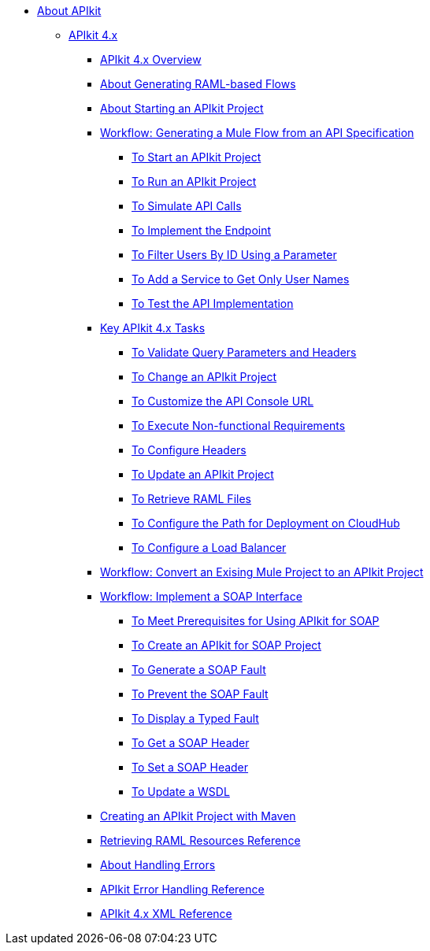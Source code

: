 // TOC File


* link:/apikit/v/4.x/[About APIkit]
** link:/apikit/v/4.x/apikit-4-index[APIkit 4.x]
*** link:/apikit/v/4.x/overview-4[APIkit 4.x Overview]
*** link:/apikit/v/4.x/apikit-4-raml-flow-concept[About Generating RAML-based Flows]
*** link:/apikit/v/4.x/start-apikit-concept[About Starting an APIkit Project]
*** link:/apikit/v/4.x/apikit-4-generate-workflow[Workflow: Generating a Mule Flow from an API Specification]
**** link:/apikit/v/4.x/start-project-task[To Start an APIkit Project]
**** link:/apikit/v/4.x/run-apikit-task[To Run an APIkit Project]
**** link:/apikit/v/4.x/apikit-simulate[To Simulate API Calls]
**** link:/apikit/v/4.x/implement-endpoint-task[To Implement the Endpoint]
**** link:/apikit/v/4.x/filter-users-id-task[To Filter Users By ID Using a Parameter]
**** link:/apikit/v/4.x/add-names-service-task[To Add a Service to Get Only User Names]
**** link:/apikit/v/4.x/test-api-task[To Test the API Implementation]

*** link:/apikit/v/4.x/apikit-4-tasks-index[Key APIkit 4.x Tasks]
**** link:/apikit/v/4.x/validate-4-task[To Validate Query Parameters and Headers]
**** link:/apikit/v/4.x/regenerate-flows[To Change an APIkit Project]
**** link:/apikit/v/4.x/customize-console-url-4-task[To Customize the API Console URL]
**** link:/apikit/v/4.x/execute-nonfunctional-requirements-4-task[To Execute Non-functional Requirements]
**** link:/apikit/v/4.x/configure-headers4-task[To Configure Headers]
**** link:/apikit/v/4.x/update-4-task[To Update an APIkit Project]
**** link:/apikit/v/4.x/retrieve-raml-task[To Retrieve RAML Files]
**** link:/apikit/v/4.x/configure-cloudhub-path-task[To Configure the Path for Deployment on CloudHub]
**** link:/apikit/v/4.x/configure-load-balancer-task[To Configure a Load Balancer]
*** link:/apikit/v/4.x/apikit-workflow-convert-existing[Workflow: Convert an Exising Mule Project to an APIkit Project]

*** link:/apikit/v/4.x/apikit-4-for-soap[Workflow: Implement a SOAP Interface]
**** link:/apikit/v/4.x/apikit-4-soap-prerequisites-task[To Meet Prerequisites for Using APIkit for SOAP]
**** link:/apikit/v/4.x/apikit-4-soap-project-task[To Create an APIkit for SOAP Project]
**** link:/apikit/v/4.x/apikit-4-soap-fault-task[To Generate a SOAP Fault]
**** link:/apikit/v/4.x/apikit-4-prevent-fault-task[To Prevent the SOAP Fault]
**** link:/apikit/v/4.x/apikit-4-display-fault-task[To Display a Typed Fault]
**** link:/apikit/v/4.x/apikit-4-get-header-task[To Get a SOAP Header]
**** link:/apikit/v/4.x/apikit-4-set-header-task[To Set a SOAP Header]
**** link:/apikit/v/4.x/apikit-4-update-wsdl-task[To Update a WSDL]
*** link:/apikit/v/4.x/creating-an-apikit-4-project-with-maven[Creating an APIkit Project with Maven]

*** link:/apikit/v/4.x/apikit-retrieve-raml[Retrieving RAML Resources Reference]
*** link:/apikit/v/4.x/handle-errors-4-concept[About Handling Errors]
*** link:/apikit/v/4.x/apikit-error-handling-reference[APIkit Error Handling Reference]
*** link:/apikit/v/4.x/apikit-4-xml-reference[APIkit 4.x XML Reference]

